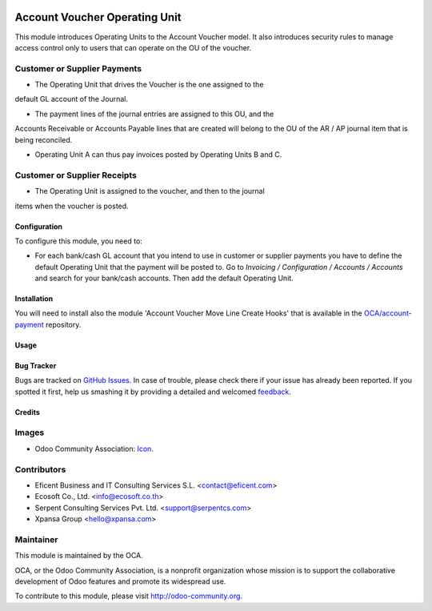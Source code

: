 .. image:: https://img.shields.io/badge/license-AGPLv3-blue.svg
   :target: https://www.gnu.org/licenses/agpl.html
   :alt: License: AGPL-3

==============================
Account Voucher Operating Unit
==============================

This module introduces Operating Units to the Account Voucher model. It also
introduces security rules to manage access control only to users that can
operate on the OU of the voucher.

Customer or Supplier Payments
-----------------------------

* The Operating Unit that drives the Voucher is the one assigned to the
default GL account of the Journal.

* The payment lines of the journal entries are assigned to this OU, and the
Accounts Receivable or Accounts Payable lines that are created will belong
to the OU of the AR / AP journal item that is being reconciled.

* Operating Unit A can thus pay invoices posted by Operating Units B and C.

Customer or Supplier Receipts
-----------------------------

* The Operating Unit is assigned to the voucher, and then to the journal
items when the voucher is posted.


Configuration
=============

To configure this module, you need to:

* For each bank/cash GL account that you intend to use in customer or supplier
  payments you have to define the default Operating Unit that the payment
  will be posted to. Go to *Invoicing / Configuration / Accounts / Accounts*
  and search for your bank/cash accounts. Then add the default Operating Unit.


Installation
============

You will need to install also the module 'Account Voucher Move Line Create
Hooks' that is available in the `OCA/account-payment <https://github
.com/OCA/operating_unit/issues>`_ repository.


Usage
=====

.. image:: https://odoo-community.org/website/image/ir.attachment/5784_f2813bd/datas
   :alt: Try me on Runbot
   :target: https://runbot.odoo-community.org/runbot/213/8.0

Bug Tracker
===========

Bugs are tracked on `GitHub Issues
<https://github.com/OCA/operating_unit/issues>`_. In case of trouble, please
check there if your issue has already been reported. If you spotted it first,
help us smashing it by providing a detailed and welcomed `feedback
<https://github.com/OCA/
operating_unit/issues/new?body=module:%20
account_voucher_operating_unit%0Aversion:%20
8.0%0A%0A**Steps%20to%20reproduce**%0A-%20..
.%0A%0A**Current%20behavior**%0A%0A**Expected%20behavior**>`_.

Credits
=======

Images
------

* Odoo Community Association: `Icon <https://github.com/OCA/maintainer-tools/blob/master/template/module/static/description/icon.svg>`_.

Contributors
------------

* Eficent Business and IT Consulting Services S.L. <contact@eficent.com>
* Ecosoft Co., Ltd. <info@ecosoft.co.th>
* Serpent Consulting Services Pvt. Ltd. <support@serpentcs.com>
* Xpansa Group <hello@xpansa.com>


Maintainer
----------

.. image:: https://odoo-community.org/logo.png
   :alt: Odoo Community Association
   :target: http://odoo-community.org

This module is maintained by the OCA.

OCA, or the Odoo Community Association, is a nonprofit organization whose
mission is to support the collaborative development of Odoo features and
promote its widespread use.

To contribute to this module, please visit http://odoo-community.org.